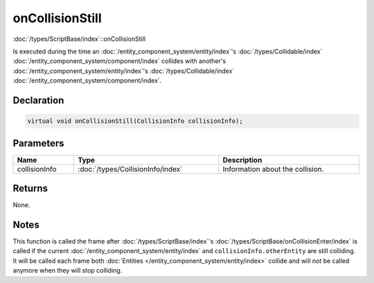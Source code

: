 onCollisionStill
================

:doc:`/types/ScriptBase/index`::onCollisionStill

Is executed during the time an :doc:`/entity_component_system/entity/index`'s :doc:`/types/Collidable/index` :doc:`/entity_component_system/component/index` collides with another's :doc:`/entity_component_system/entity/index`'s :doc:`/types/Collidable/index` :doc:`/entity_component_system/component/index`.

Declaration
-----------

.. code-block:: cpp

	virtual void onCollisionStill(CollisionInfo collisionInfo);

Parameters
----------

.. list-table::
	:width: 100%
	:header-rows: 1
	:class: code-table

	* - Name
	  - Type
	  - Description
	* - collisionInfo
	  - :doc:`/types/CollisionInfo/index`
	  - Information about the collision.

Returns
-------

None.

Notes
-----

This function is called the frame after :doc:`/types/ScriptBase/index`'s :doc:`/types/ScriptBase/onCollisionEnter/index` is called if the current :doc:`/entity_component_system/entity/index` and ``collisionInfo.otherEntity`` are still colliding. It will be called each frame both :doc:`Entities </entity_component_system/entity/index>` collide and will not be called anymore when they will stop colliding.